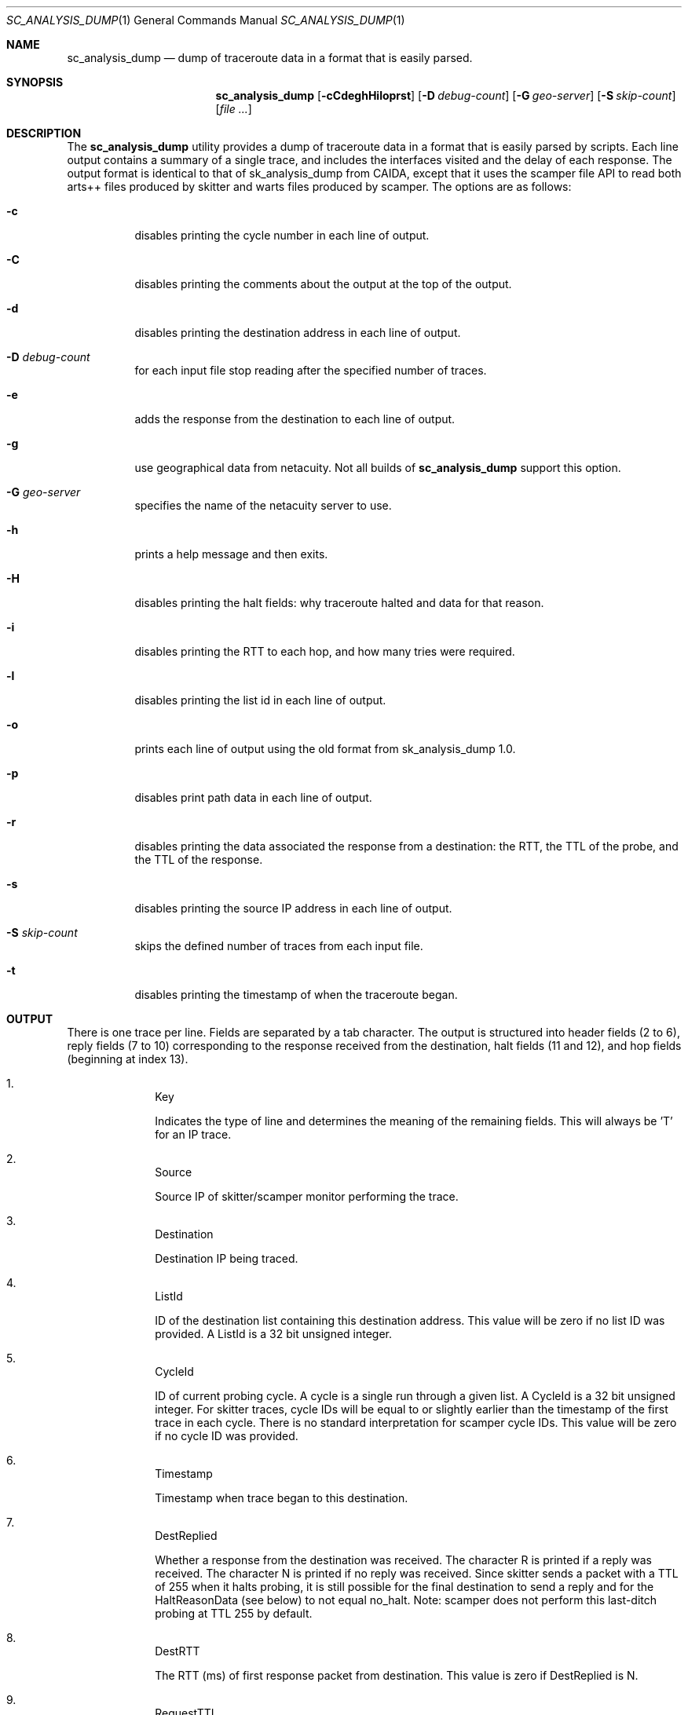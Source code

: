 .\"
.\" sc_analysis_dump.1
.\"
.\" Author: Matthew Luckie <mjl@luckie.org.nz>
.\"
.\" Copyright (c) 2010 University of Waikato
.\"                    All rights reserved
.\"
.\" $Id: sc_analysis_dump.1,v 1.3.8.1 2012/03/20 17:51:44 mjl Exp $
.\"
.\"  nroff -man sc_analysis_dump.1
.\"  groff -man -Tascii sc_analysis_dump.1 | man2html -title sc_analysis_dump.1
.\"
.Dd October 15, 2010
.Dt SC_ANALYSIS_DUMP 1
.Os
.Sh NAME
.Nm sc_analysis_dump
.Nd dump of traceroute data in a format that is easily parsed.
.Sh SYNOPSIS
.Nm
.Bk -words
.Op Fl cCdeghHiloprst
.Op Fl D Ar debug-count
.Op Fl G Ar geo-server
.Op Fl S Ar skip-count
.Op Ar
.Sh DESCRIPTION
The
.Nm
utility provides a dump of traceroute data in a format that is easily
parsed by scripts.
Each line output contains a summary of a single trace, and includes the
interfaces visited and the delay of each response.
The output format is identical to that of sk_analysis_dump from CAIDA,
except that it uses the scamper file API to read both arts++ files
produced by skitter and warts files produced by scamper.
The options are as follows:
.Bl -tag -width Ds
.It Fl c
disables printing the cycle number in each line of output.
.It Fl C
disables printing the comments about the output at the top of the output.
.It Fl d
disables printing the destination address in each line of output.
.It Fl D Ar debug-count
for each input file stop reading after the specified number of traces.
.It Fl e
adds the response from the destination to each line of output.
.It Fl g
use geographical data from netacuity.
Not all builds of
.Nm
support this option.
.It Fl G Ar geo-server
specifies the name of the netacuity server to use.
.It Fl h
prints a help message and then exits.
.It Fl H
disables printing the halt fields: why traceroute halted and data for that
reason.
.It Fl i
disables printing the RTT to each hop, and how many tries were required.
.It Fl l
disables printing the list id in each line of output.
.It Fl o
prints each line of output using the old format from sk_analysis_dump 1.0.
.It Fl p
disables print path data in each line of output.
.It Fl r
disables printing the data associated the response from a destination:
the RTT, the TTL of the probe, and the TTL of the response.
.It Fl s
disables printing the source IP address in each line of output.
.It Fl S Ar skip-count
skips the defined number of traces from each input file.
.It Fl t
disables printing the timestamp of when the traceroute began.
.El
.Sh OUTPUT
There is one trace per line.
Fields are separated by a tab character.
The output is structured into header fields (2 to 6), reply fields (7 to 10)
corresponding to the response received from the destination, halt fields
(11 and 12), and hop fields (beginning at index 13).
.Bl -enum -width 2n -offset indent
.It
.Tn "Key"
.Pp
Indicates the type of line and determines the meaning of the remaining fields.
This will always be 'T' for an IP trace.
.It
.Tn "Source"
.Pp
Source IP of skitter/scamper monitor performing the trace.
.It
.Tn "Destination"
.Pp
Destination IP being traced.
.It
.Tn "ListId"
.Pp
ID of the destination list containing this destination address.
This value will be zero if no list ID was provided.
A ListId is a 32 bit unsigned integer.
.It
.Tn "CycleId"
.Pp
ID of current probing cycle.
A cycle is a single run through a given list.
A CycleId is a 32 bit unsigned integer.
For skitter traces, cycle IDs will be equal to or slightly earlier than the
timestamp of the first trace in each cycle. There is no standard
interpretation for scamper cycle IDs.
This value will be zero if no cycle ID was provided.
.It
.Tn "Timestamp"
.Pp
Timestamp when trace began to this destination.
.It
.Tn "DestReplied"
.Pp
Whether a response from the destination was received.
The character R is printed if a reply was received.
The character N is printed if no reply was received.
Since skitter sends a packet with a TTL of 255 when it halts probing,
it is still possible for the final destination to send a reply and
for the HaltReasonData (see below) to not equal no_halt.
Note: scamper does not perform this last-ditch probing at TTL 255 by
default.
.It
.Tn "DestRTT"
.Pp
The RTT (ms) of first response packet from destination.
This value is zero if DestReplied is N.
.It
.Tn "RequestTTL"
.Pp
TTL set in request packet which elicited a response (echo reply) from
the destination.
This value is zero if DestReplied is N.
.It
.Tn "ReplyTTL"
.Pp
TTL found in reply packet from destination.
This value is zero if DestReplied is N.
.It
.Tn "HaltReason"
.Pp
A single character corresponding to the reason, if any, why incremental
probing stopped.
S is printed if the destination was reached or there is no halt data.
U is printed if an ICMP unreachable message was received.
L is printed if a loop was detected.
G is printed if the gaplimit was reached.
.It
.Tn "HaltReasonData"
.Pp
Extra data about why probing halted.
If HaltReason is S, the zero is output.
If HaltReason is U, the ICMP code of the unreachable message is printed.
If HaltReason is L, the length of the loop is printed.
If HaltReason is G, the length of the gap is printed.
.It
.Tn "PathComplete"
.Pp
Whether all hops to destination were found.
C is printed if the trace is complete, all hops are found.
I is printed if the trace is incomplete, at least one hop is missing
(i.e., did not respond).
.It
.Tn "PerHopData"
.Pp
Response data for each hop.
If multiple IP addresses respond at the same hop, response data for each
IP address are separated by semicolons:
.Pp
IP,RTT,numTries (for only one responding IP)
IP,RTT,numTries;IP,RTT,numTries;... (for multiple responding IPs)
.Pp
where IP is the IP address which sent a TTL expired packet, RTT is the RTT
of the TTL expired packet, and numTries is the number of tries before a
response was received from the TTL.
.Pp
This field has the value 'q' if there was no response at a hop.
.El
.Sh EXAMPLES
The command:
.Pp
.in +.3i
sc_analysis_dump file1.warts file2.warts
.in -.3i
.Pp
will decode and print the traceroute objects in file1.warts, followed by the
traceroute objects in file2.warts.
.Pp
The command:
.Pp
.in +.3i
gzcat file1.warts.gz | sc_analysis_dump
.in -.3i
.Pp
will decode and print the traceroute objects in the uncompressed file
supplied on stdin.
.Sh SEE ALSO
.Xr scamper 1 ,
.Xr sc_wartsdump 1
.Sh AUTHORS
.Nm
is written by Matthew Luckie <mjl@luckie.org.nz>.
It is derived from CAIDA's sk_analysis_dump program and should behave
in an identical manner.
